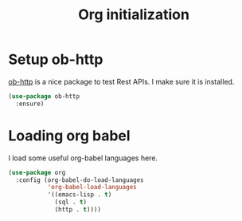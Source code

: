 #+title: Org initialization

* Setup ob-http

  [[https://github.com/zweifisch/ob-http][ob-http]] is a nice package to test Rest APIs. I make sure it is
  installed.

  #+BEGIN_SRC emacs-lisp
    (use-package ob-http
      :ensure)
  #+END_SRC

* Loading org babel

  I load some useful org-babel languages here.

  #+BEGIN_SRC emacs-lisp
    (use-package org
      :config (org-babel-do-load-languages
               'org-babel-load-languages
               '((emacs-lisp . t)
                 (sql . t)
                 (http . t))))
  #+END_SRC
